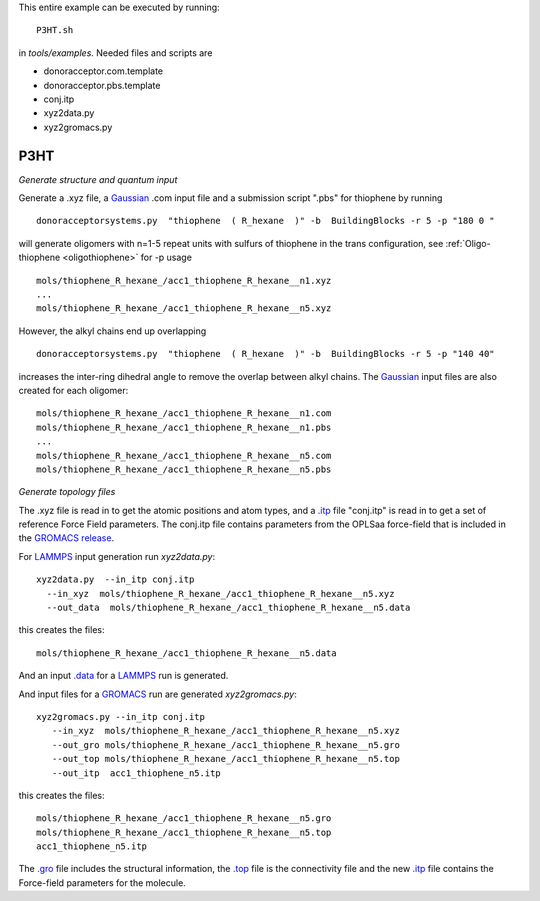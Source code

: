 .. _P3HT:

This entire example can be executed by running::

   P3HT.sh

in `tools/examples`. Needed files and scripts are 

*  donoracceptor.com.template
*  donoracceptor.pbs.template 
*  conj.itp      
*  xyz2data.py
*  xyz2gromacs.py

P3HT 
-------------------------------------------------------

*Generate structure and quantum input*


Generate a .xyz file, a `Gaussian <http://www.gaussian.com/>`_ .com input file and a submission
script ".pbs"  for thiophene by running ::

   donoracceptorsystems.py  "thiophene  ( R_hexane  )" -b  BuildingBlocks -r 5 -p "180 0 "

will generate oligomers  with n=1-5 repeat units with sulfurs of
thiophene in the trans configuration, see :ref:`Oligo-thiophene <oligothiophene>` for -p
usage ::

   mols/thiophene_R_hexane_/acc1_thiophene_R_hexane__n1.xyz
   ...
   mols/thiophene_R_hexane_/acc1_thiophene_R_hexane__n5.xyz

However, the alkyl chains end up overlapping ::

   donoracceptorsystems.py  "thiophene  ( R_hexane  )" -b  BuildingBlocks -r 5 -p "140 40"

increases the inter-ring dihedral angle to remove the overlap between
alkyl chains. The `Gaussian <http://www.gaussian.com/>`_  input files are also created for each oligomer::

   mols/thiophene_R_hexane_/acc1_thiophene_R_hexane__n1.com
   mols/thiophene_R_hexane_/acc1_thiophene_R_hexane__n1.pbs
   ...
   mols/thiophene_R_hexane_/acc1_thiophene_R_hexane__n5.com
   mols/thiophene_R_hexane_/acc1_thiophene_R_hexane__n5.pbs
 
*Generate topology  files*

The .xyz file is read in to get the atomic positions and
atom types, and a `.itp
<http://www.gromacs.org/Documentation/File_Formats/.itp_File>`_ file
"conj.itp"  is read in to get a set of reference Force Field
parameters. The conj.itp file contains parameters from the OPLSaa
force-field that is included in the `GROMACS release
<http://www.gromacs.org/Downloads>`_.  

For `LAMMPS <http://lammps.sandia.gov/>`_ input generation run `xyz2data.py`::

  xyz2data.py  --in_itp conj.itp 
    --in_xyz  mols/thiophene_R_hexane_/acc1_thiophene_R_hexane__n5.xyz 
    --out_data  mols/thiophene_R_hexane_/acc1_thiophene_R_hexane__n5.data

this creates the files::

    mols/thiophene_R_hexane_/acc1_thiophene_R_hexane__n5.data

And an input `.data
<http://lammps.sandia.gov/doc/2001/data_format.html>`_  for a
`LAMMPS <http://lammps.sandia.gov/>`_ run is generated. 


And input files for a `GROMACS <http://www.gromacs.org/>`_ run are
generated `xyz2gromacs.py`::

   xyz2gromacs.py --in_itp conj.itp 
      --in_xyz  mols/thiophene_R_hexane_/acc1_thiophene_R_hexane__n5.xyz 
      --out_gro mols/thiophene_R_hexane_/acc1_thiophene_R_hexane__n5.gro 
      --out_top mols/thiophene_R_hexane_/acc1_thiophene_R_hexane__n5.top
      --out_itp  acc1_thiophene_n5.itp 

this creates the files::

      mols/thiophene_R_hexane_/acc1_thiophene_R_hexane__n5.gro 
      mols/thiophene_R_hexane_/acc1_thiophene_R_hexane__n5.top
      acc1_thiophene_n5.itp 

The `.gro <http://manual.gromacs.org/current/online/gro.html>`_ file includes the structural information, the `.top <http://manual.gromacs.org/current/online/top.html>`_ file is the connectivity file and the new `.itp <http://www.gromacs.org/Documentation/File_Formats/.itp_File>`_ file contains the Force-field parameters for the molecule. 

